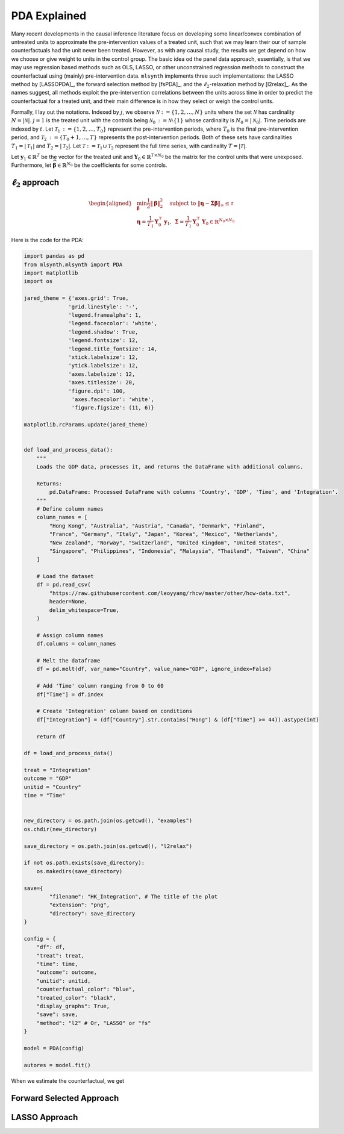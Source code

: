 PDA Explained
==================

Many recent developments in the causal inference literature focus on developing some linear/convex combination of untreated units to approximate the pre-intervention values of a treated unit, such  that we may learn their our of sample counterfactuals had the unit never been treated. However, as with any causal study, the results we get depend on how we choose or give weight to units in the control group.  The basic idea od the panel data approach, essentially, is that we may use regression based methods such as OLS, LASSO, or other unconstrained regression methods to construct the counterfactual using (mainly) pre-intervention data.   ``mlsynth`` implements three such implementations: the LASSO method by [LASSOPDA]_, the forward selection method by [fsPDA]_, and the :math:`\ell_2`-relaxation method by [l2relax]_. As the names suggest, all methods exploit the pre-intervention correlations between the units across time in order to predict the counterfactual for a treated unit, and their main difference is in how they select or weigh the control units.

Formally, I lay out the notations. Indexed by :math:`j`, we observe :math:`\mathcal{N} \operatorname*{:=} \{1, 2, \ldots, N\}` units where the set :math:`\mathcal{N}` has cardinality :math:`N = |\mathcal{N}|`. :math:`j = 1` is the treated unit with the controls being :math:`\mathcal{N}_0 \operatorname*{:=} \mathcal{N} \setminus \{1\}` whose cardinality is :math:`N_0 = |\mathcal{N}_0|`. Time periods are indexed by :math:`t`. Let :math:`\mathcal{T}_1 \operatorname*{:=} \{1, 2, \ldots, T_0\}` represent the pre-intervention periods, where :math:`T_0` is the final pre-intervention period, and :math:`\mathcal{T}_2 \operatorname*{:=} \{T_0 + 1, \ldots, T\}` represents the post-intervention periods. Both of these sets have cardinalities :math:`T_1 = |\mathcal{T}_1|` and :math:`T_2 = |\mathcal{T}_2|`. Let :math:`\mathcal{T} \operatorname*{:=} \mathcal{T}_1 \cup \mathcal{T}_2` represent the full time series, with cardinality :math:`T = |\mathcal{T}|`. 

Let :math:`\mathbf{y}_1 \in \mathbb{R}^T` be the vector for the treated unit and :math:`\mathbf{Y}_0 \in \mathbb{R}^{T \times N_0}` be the matrix for the control units that were unexposed. Furthermore, let :math:`\widehat{\boldsymbol{\beta}} \in \mathbb{R}^{N_0}` be the coefficients for some controls.


:math:`\ell_2` approach
-----------------------

.. math::

   \begin{aligned}
   &\min_{\boldsymbol{\beta}} \frac{1}{2} \|\boldsymbol{\beta}\|_2^2 \quad \text{subject to } \|\boldsymbol{\eta} - \boldsymbol{\Sigma}  \boldsymbol{\beta}\|_\infty \leq \tau \\
   &\boldsymbol{\eta} = \frac{1}{T_1} \mathbf{Y}_0^\top \mathbf{y}_1, \: \boldsymbol{\Sigma} = \frac{1}{T_1} \mathbf{Y}_0^\top \mathbf{Y}_0 \in \mathbb{R}^{N_0 \times N_0}
   \end{aligned}

Here is the code for the PDA:

.. code-block:: python

    import pandas as pd
    from mlsynth.mlsynth import PDA
    import matplotlib
    import os

    jared_theme = {'axes.grid': True,
                  'grid.linestyle': '-',
                  'legend.framealpha': 1,
                  'legend.facecolor': 'white',
                  'legend.shadow': True,
                  'legend.fontsize': 12,
                  'legend.title_fontsize': 14,
                  'xtick.labelsize': 12,
                  'ytick.labelsize': 12,
                  'axes.labelsize': 12,
                  'axes.titlesize': 20,
                  'figure.dpi': 100,
                   'axes.facecolor': 'white',
                   'figure.figsize': (11, 6)}

    matplotlib.rcParams.update(jared_theme)


    def load_and_process_data():
        """
        Loads the GDP data, processes it, and returns the DataFrame with additional columns.

        Returns:
            pd.DataFrame: Processed DataFrame with columns 'Country', 'GDP', 'Time', and 'Integration'.
        """
        # Define column names
        column_names = [
            "Hong Kong", "Australia", "Austria", "Canada", "Denmark", "Finland",
            "France", "Germany", "Italy", "Japan", "Korea", "Mexico", "Netherlands",
            "New Zealand", "Norway", "Switzerland", "United Kingdom", "United States",
            "Singapore", "Philippines", "Indonesia", "Malaysia", "Thailand", "Taiwan", "China"
        ]

        # Load the dataset
        df = pd.read_csv(
            "https://raw.githubusercontent.com/leoyyang/rhcw/master/other/hcw-data.txt",
            header=None,
            delim_whitespace=True,
        )

        # Assign column names
        df.columns = column_names

        # Melt the dataframe
        df = pd.melt(df, var_name="Country", value_name="GDP", ignore_index=False)

        # Add 'Time' column ranging from 0 to 60
        df["Time"] = df.index

        # Create 'Integration' column based on conditions
        df["Integration"] = (df["Country"].str.contains("Hong") & (df["Time"] >= 44)).astype(int)

        return df

    df = load_and_process_data()

    treat = "Integration"
    outcome = "GDP"
    unitid = "Country"
    time = "Time"


    new_directory = os.path.join(os.getcwd(), "examples")
    os.chdir(new_directory)

    save_directory = os.path.join(os.getcwd(), "l2relax")

    if not os.path.exists(save_directory):
        os.makedirs(save_directory)

    save={
            "filename": "HK_Integration", # The title of the plot
            "extension": "png",
            "directory": save_directory
    }

    config = {
        "df": df,
        "treat": treat,
        "time": time,
        "outcome": outcome,
        "unitid": unitid,
        "counterfactual_color": "blue",
        "treated_color": "black",
        "display_graphs": True,
        "save": save,
        "method": "l2" # Or, "LASSO" or "fs"
    }

    model = PDA(config)

    autores = model.fit()

When we estimate the counterfactual, we get


.. image:: https://raw.githubusercontent.com/jgreathouse9/mlsynth/main/examples/l2relax/HK_Integration.png
   :alt: Counterfactual Hong Kong
   :align: center
   :width: 600px

Forward Selected Approach
-------------------------

LASSO Approach
--------------
